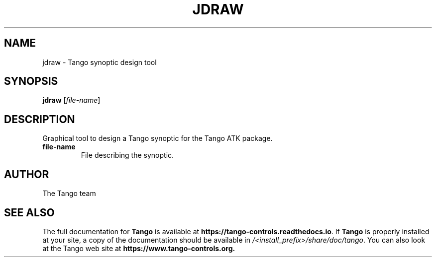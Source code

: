 .\" DO NOT MODIFY THIS FILE!  It was generated by help2man 1.36.
.TH JDRAW "1" "September 2009" "Tango tools" "User Commands"
.SH NAME
jdraw \- Tango synoptic design tool
.SH SYNOPSIS
.B jdraw
[\fIfile-name\fR]
.SH DESCRIPTION
Graphical tool to design a Tango synoptic for the Tango ATK package.
.TP
\fBfile-name\fR
File describing the synoptic.
.SH "AUTHOR"
The Tango team
.SH "SEE ALSO"
The full documentation for \fBTango\fR is available at
\fBhttps://tango-controls.readthedocs.io\fR.
If \fBTango\fR is properly installed at your site,
a copy of the documentation should be available in
\fI/<install_prefix>/share/doc/tango\fR.
You can also look at the Tango web site at 
.B https://www.tango-controls.org.
